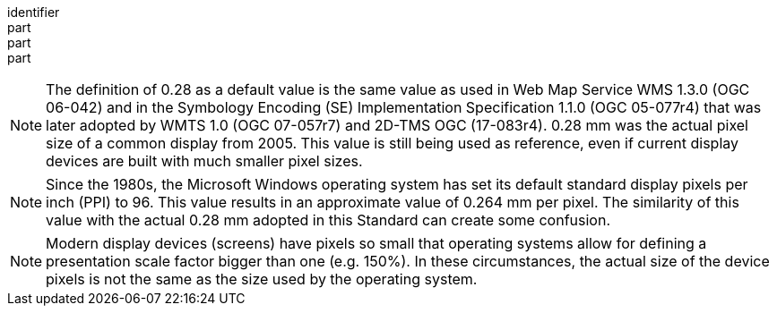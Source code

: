 [[req_display-resolution_mm-per-pixel-definition]]
////
[width="90%",cols="2,6a"]
|===
^|*Requirement {counter:req-id}* |*/req/display-resolution/mm-per-pixel-definition*
^|A |The map operation SHALL support a parameter `mm-per-pixel` with the characteristics defined in the OpenAPI Specification 3.0 fragment:
[source,YAML]
----
  mm-per-pixel:
    name: mm-per-pixel
    in: query
    description:
      size (in millimeters) of a pixel of the rendering device that presents the response.
    required: false
    style: form
    schema:
      type: number
----
^|B |`mm-per-pixel` SHALL be a positive number indicating the size (in millimeters) of a rendering device pixel.
^|C |If the parameter `mm-per-pixel` is not provided, the server SHALL assume that the pixel size is 0.28 millimeters (90.71 pixels per inch).
|===
////

[requirement]
====
[%metadata]
identifier:: 
part:: 
part::
part:: 
====

NOTE: The definition of 0.28 as a default value is the same value as used in Web Map Service WMS 1.3.0 (OGC 06-042) and in the Symbology Encoding (SE) Implementation Specification 1.1.0 (OGC 05-077r4) that was later adopted by WMTS 1.0 (OGC 07-057r7) and 2D-TMS OGC (17-083r4). 0.28 mm was the actual pixel size of a common display from 2005. This value is still being used as reference, even if current display devices are built with much smaller pixel sizes.

NOTE: Since the 1980s, the Microsoft Windows operating system has set its default standard display pixels per inch (PPI) to 96. This value results in an approximate value of 0.264 mm per pixel. The similarity of this value with the actual 0.28 mm adopted in this Standard can create some confusion.

NOTE: Modern display devices (screens) have pixels so small that operating systems allow for defining a presentation scale factor bigger than one (e.g. 150%). In these circumstances, the actual size of the device pixels is not the same as the size used by the operating system.

